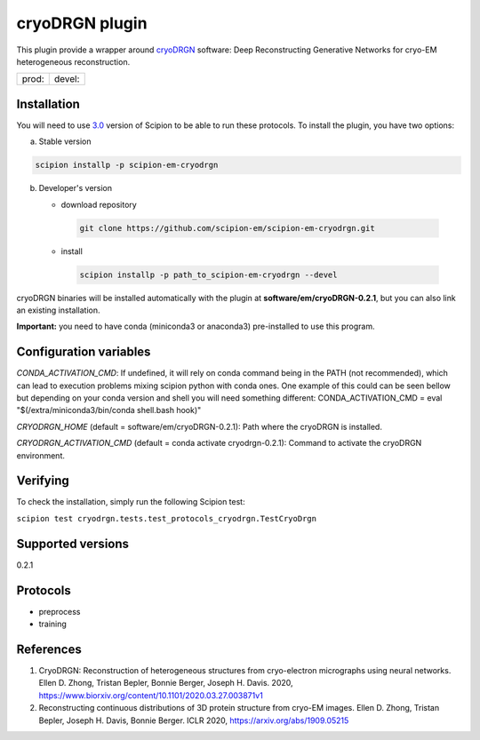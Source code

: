 ===============
cryoDRGN plugin
===============

This plugin provide a wrapper around `cryoDRGN <https://github.com/zhonge/cryodrgn>`_ software: Deep Reconstructing Generative Networks for cryo-EM heterogeneous reconstruction.

+--------------+----------------+
| prod: |prod| | devel: |devel| |
+--------------+----------------+

.. |prod| image:: http://scipion-test.cnb.csic.es:9980/badges/cryodrgn_prod.svg
.. |devel| image:: http://scipion-test.cnb.csic.es:9980/badges/cryodrgn_devel.svg


Installation
-------------

You will need to use `3.0 <https://github.com/I2PC/scipion/releases/tag/V3.0.0>`_ version of Scipion to be able to run these protocols. To install the plugin, you have two options:

a) Stable version

.. code-block::

   scipion installp -p scipion-em-cryodrgn

b) Developer's version

   * download repository

    .. code-block::

        git clone https://github.com/scipion-em/scipion-em-cryodrgn.git

   * install

    .. code-block::

       scipion installp -p path_to_scipion-em-cryodrgn --devel

cryoDRGN binaries will be installed automatically with the plugin at **software/em/cryoDRGN-0.2.1**, but you can also link an existing installation.

**Important:** you need to have conda (miniconda3 or anaconda3) pre-installed to use this program.

Configuration variables
-----------------------
*CONDA_ACTIVATION_CMD*: If undefined, it will rely on conda command being in the
PATH (not recommended), which can lead to execution problems mixing scipion
python with conda ones. One example of this could can be seen bellow but
depending on your conda version and shell you will need something different:
CONDA_ACTIVATION_CMD = eval "$(/extra/miniconda3/bin/conda shell.bash hook)"

*CRYODRGN_HOME* (default = software/em/cryoDRGN-0.2.1):
Path where the cryoDRGN is installed.

*CRYODRGN_ACTIVATION_CMD* (default = conda activate cryodrgn-0.2.1):
Command to activate the cryoDRGN environment.


Verifying
---------
To check the installation, simply run the following Scipion test:

``scipion test cryodrgn.tests.test_protocols_cryodrgn.TestCryoDrgn``

Supported versions
------------------

0.2.1

Protocols
----------

* preprocess
* training

References
-----------

1. CryoDRGN: Reconstruction of heterogeneous structures from cryo-electron micrographs using neural networks. Ellen D. Zhong, Tristan Bepler, Bonnie Berger, Joseph H. Davis. 2020, https://www.biorxiv.org/content/10.1101/2020.03.27.003871v1
2. Reconstructing continuous distributions of 3D protein structure from cryo-EM images. Ellen D. Zhong, Tristan Bepler, Joseph H. Davis, Bonnie Berger. ICLR 2020, https://arxiv.org/abs/1909.05215
